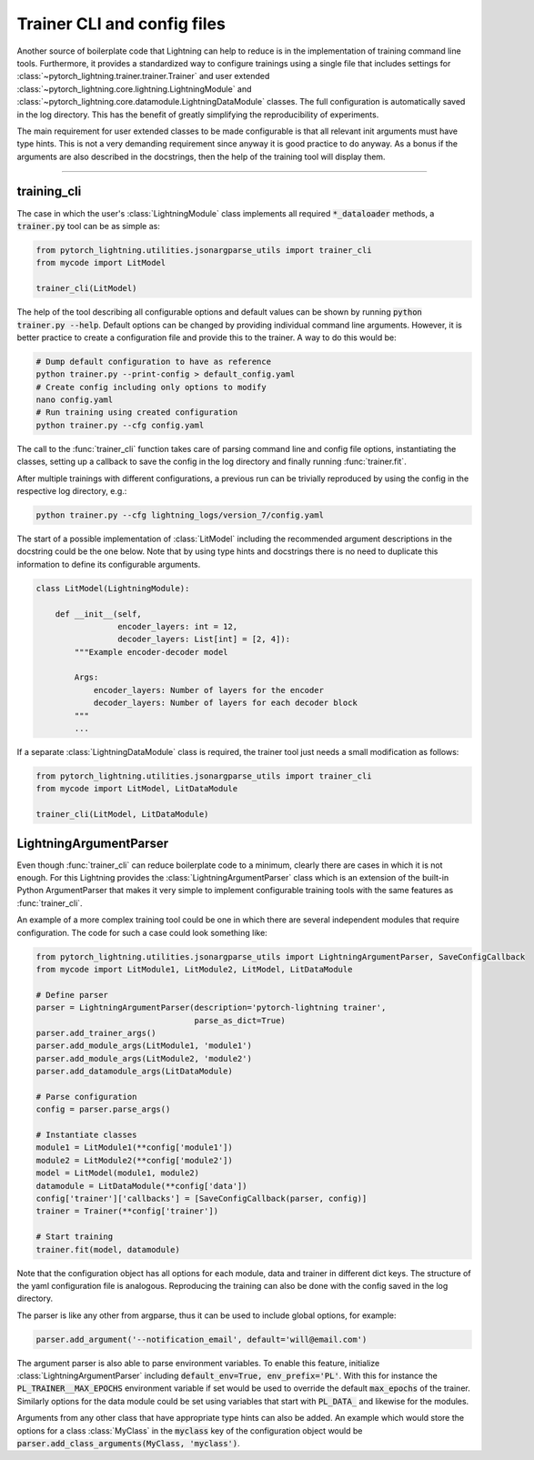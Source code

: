 Trainer CLI and config files
----------------------------

Another source of boilerplate code that Lightning can help to reduce is in the
implementation of training command line tools. Furthermore, it provides a
standardized way to configure trainings using a single file that includes
settings for :class:`~pytorch_lightning.trainer.trainer.Trainer` and user
extended :class:`~pytorch_lightning.core.lightning.LightningModule` and
:class:`~pytorch_lightning.core.datamodule.LightningDataModule` classes. The
full configuration is automatically saved in the log directory. This has the
benefit of greatly simplifying the reproducibility of experiments.

The main requirement for user extended classes to be made configurable is that
all relevant init arguments must have type hints. This is not a very demanding
requirement since anyway it is good practice to do anyway. As a bonus if the
arguments are also described in the docstrings, then the help of the training
tool will display them.

----------


training_cli
^^^^^^^^^^^^

The case in which the user's :class:`LightningModule` class implements all
required :code:`*_dataloader` methods, a :code:`trainer.py` tool can be as
simple as:

.. code-block:: python

    from pytorch_lightning.utilities.jsonargparse_utils import trainer_cli
    from mycode import LitModel

    trainer_cli(LitModel)

The help of the tool describing all configurable options and default values can
be shown by running :code:`python trainer.py --help`. Default options can be
changed by providing individual command line arguments. However, it is better
practice to create a configuration file and provide this to the trainer. A way
to do this would be:

.. code-block:: bash

    # Dump default configuration to have as reference
    python trainer.py --print-config > default_config.yaml
    # Create config including only options to modify
    nano config.yaml
    # Run training using created configuration
    python trainer.py --cfg config.yaml

The call to the :func:`trainer_cli` function takes care of parsing command line
and config file options, instantiating the classes, setting up a callback to
save the config in the log directory and finally running :func:`trainer.fit`.

After multiple trainings with different configurations, a previous run can be
trivially reproduced by using the config in the respective log directory, e.g.:

.. code-block:: bash

    python trainer.py --cfg lightning_logs/version_7/config.yaml

The start of a possible implementation of :class:`LitModel` including the
recommended argument descriptions in the docstring could be the one below. Note
that by using type hints and docstrings there is no need to duplicate this
information to define its configurable arguments.

.. code-block:: python

    class LitModel(LightningModule):

        def __init__(self,
                     encoder_layers: int = 12,
                     decoder_layers: List[int] = [2, 4]):
            """Example encoder-decoder model

            Args:
                encoder_layers: Number of layers for the encoder
                decoder_layers: Number of layers for each decoder block
            """
            ...

If a separate :class:`LightningDataModule` class is required, the trainer tool
just needs a small modification as follows:

.. code-block:: python

    from pytorch_lightning.utilities.jsonargparse_utils import trainer_cli
    from mycode import LitModel, LitDataModule

    trainer_cli(LitModel, LitDataModule)


LightningArgumentParser
^^^^^^^^^^^^^^^^^^^^^^^

Even though :func:`trainer_cli` can reduce boilerplate code to a minimum,
clearly there are cases in which it is not enough. For this Lightning provides
the :class:`LightningArgumentParser` class which is an extension of the built-in
Python ArgumentParser that makes it very simple to implement configurable
training tools with the same features as :func:`trainer_cli`.

An example of a more complex training tool could be one in which there are
several independent modules that require configuration. The code for such a case
could look something like:

.. code-block:: python

    from pytorch_lightning.utilities.jsonargparse_utils import LightningArgumentParser, SaveConfigCallback
    from mycode import LitModule1, LitModule2, LitModel, LitDataModule

    # Define parser
    parser = LightningArgumentParser(description='pytorch-lightning trainer',
                                     parse_as_dict=True)
    parser.add_trainer_args()
    parser.add_module_args(LitModule1, 'module1')
    parser.add_module_args(LitModule2, 'module2')
    parser.add_datamodule_args(LitDataModule)

    # Parse configuration
    config = parser.parse_args()

    # Instantiate classes
    module1 = LitModule1(**config['module1'])
    module2 = LitModule2(**config['module2'])
    model = LitModel(module1, module2)
    datamodule = LitDataModule(**config['data'])
    config['trainer']['callbacks'] = [SaveConfigCallback(parser, config)]
    trainer = Trainer(**config['trainer'])

    # Start training
    trainer.fit(model, datamodule)

Note that the configuration object has all options for each module, data and
trainer in different dict keys. The structure of the yaml configuration file is
analogous. Reproducing the training can also be done with the config saved in
the log directory.

The parser is like any other from argparse, thus it can be used to include
global options, for example:

.. code-block:: python

    parser.add_argument('--notification_email', default='will@email.com')

The argument parser is also able to parse environment variables. To enable this
feature, initialize :class:`LightningArgumentParser` including
:code:`default_env=True, env_prefix='PL'`. With this for instance the
:code:`PL_TRAINER__MAX_EPOCHS` environment variable if set would be used to
override the default :code:`max_epochs` of the trainer. Similarly options for
the data module could be set using variables that start with :code:`PL_DATA_`
and likewise for the modules.

Arguments from any other class that have appropriate type hints can also be
added. An example which would store the options for a class :class:`MyClass` in
the :code:`myclass` key of the configuration object would be
:code:`parser.add_class_arguments(MyClass, 'myclass')`.
